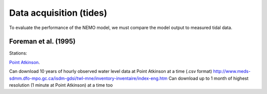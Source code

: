 Data acquisition (tides)
===================================

To evaluate the performance of the NEMO model, we must compare the model output to measured tidal data. 

Foreman et al. (1995) 
-------------------------

Stations:

`Point Atkinson
<http://www.meds-sdmm.dfo-mpo.gc.ca/isdm-gdsi/twl-mne/inventory-inventaire/sd-ds-eng.asp?no=7795&user=isdm-gdsi&region=PAC>`_.


Can download 10 years of hourly observed water level data at Point Atkinson at a time (.csv format)
http://www.meds-sdmm.dfo-mpo.gc.ca/isdm-gdsi/twl-mne/inventory-inventaire/index-eng.htm
Can download up to 1 month of highest resolution (1 minute at Point Atkinson) at a time too


